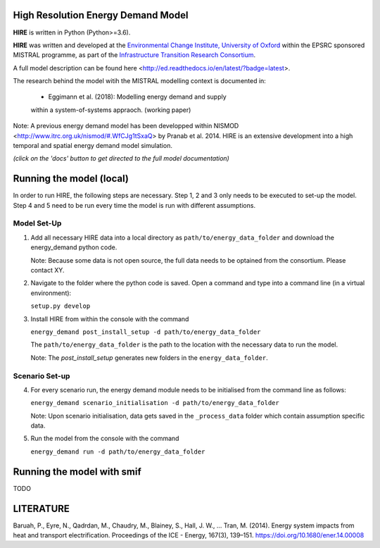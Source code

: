 .. _readme:


High Resolution Energy Demand Model
====================================
**HIRE** is written in Python (Python>=3.6).

**HIRE** was written and developed at the `Environmental Change Institute,
University of Oxford <http://www.eci.ox.ac.uk>`_ within the
EPSRC sponsored MISTRAL programme, as part of the `Infrastructure Transition
Research Consortium <http://www.itrc.org.uk/>`_.

A full model description can be found here <http://ed.readthedocs.io/en/latest/?badge=latest>.

The research behind the model witih the MISTRAL
modelling context is documented in:

    - Eggimann et al. (2018): Modelling energy demand and supply
    within a system-of-systems appraoch. (working paper)


Note: A previous energy demand model has been developped within
NISMOD <http://www.itrc.org.uk/nismod/#.WfCJg1tSxaQ> by Pranab et al. 2014. 
HIRE is an extensive development into a high temporal and spatial 
energy demand model simulation.


.. image:: https://img.shields.io/badge/docs-latest-brightgreen.svg
    :target: http://ed.readthedocs.io/en/latest/?badge=latest
    :alt: Documentation Status

.. image:: https://travis-ci.org/nismod/energy_demand.svg?branch=master 
    :target: https://travis-ci.org/nismod/energy_demand

.. image:: https://coveralls.io/repos/github/nismod/energy_demand/badge.svg
    :target: https://coveralls.io/github/nismod/energy_demand

*(click on the 'docs' button to get directed to the full model documentation)*

Running the model (local)
========================

In order to run HIRE, the following steps are necessary. Step 1, 2 and 3
only needs to be executed to set-up the model. Step 4 and 5 need 
to be run every time the model is run with different assumptions.

Model Set-Up
-------------

1. Add all necessary HIRE data into a local directory as ``path/to/energy_data_folder`` and
   download the energy_demand python code.

   Note: Because some data is not open source, the full data needs to be optained
   from the consortium. Please contact XY.


2. Navigate to the folder where the python code is saved. Open a command and type into
   a command line (in a virtual environment):

   ``setup.py develop``

3. Install HIRE from within the console with the command

   ``energy_demand post_install_setup -d path/to/energy_data_folder``

   The ``path/to/energy_data_folder`` is the path to the location with
   the necessary data to run the model.

   Note: The `post_install_setup` generates new folders in the 
   ``energy_data_folder``.

Scenario Set-up 
----------------

4. For every scenario run, the energy demand module needs to be
   initialised from the command line as follows:

   ``energy_demand scenario_initialisation -d path/to/energy_data_folder``

   Note: Upon scenario initialisation, data gets saved in the ``_process_data`` 
   folder which contain assumption specific data.

5. Run the model from the console with the command

   ``energy_demand run -d path/to/energy_data_folder``


Running the model with smif
========================
TODO


LITERATURE
========================
Baruah, P., Eyre, N., Qadrdan, M., Chaudry, M., Blainey, S., Hall, J. W., … Tran, M. (2014). Energy
system impacts from heat and transport electrification. Proceedings of the ICE - Energy, 
167(3), 139–151. https://doi.org/10.1680/ener.14.00008


